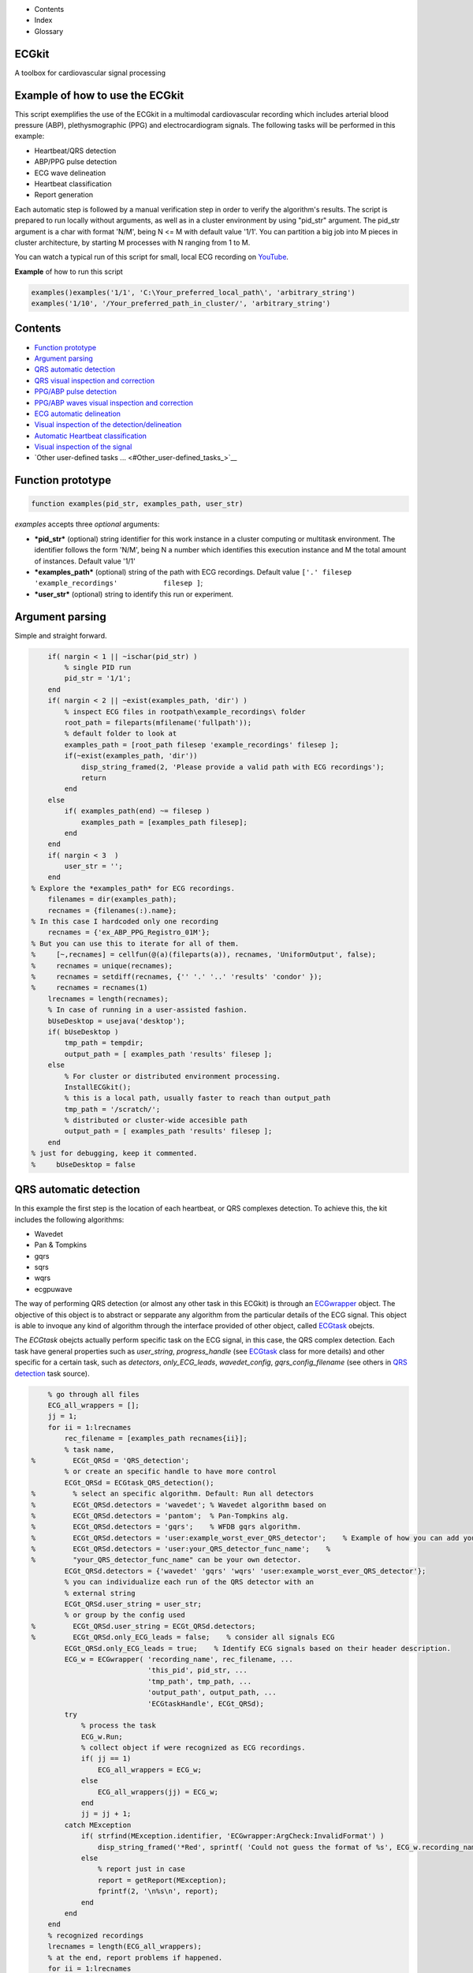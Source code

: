  

+--------------------------------------+--------------------------------------+
| |image2|                             |
| |image3|                             |
| `Show <javascript:onShowHideClick()> |
| `__\ `Hide <javascript:onShowHideCli |
| ck()>`__                             |
+--------------------------------------+--------------------------------------+

-  Contents
-  Index
-  Glossary

ECGkit
======

A toolbox for cardiovascular signal processing

Example of how to use the ECGkit
================================

This script exemplifies the use of the ECGkit in a multimodal
cardiovascular recording which includes arterial blood pressure (ABP),
plethysmographic (PPG) and electrocardiogram signals. The following
tasks will be performed in this example:

-  Heartbeat/QRS detection
-  ABP/PPG pulse detection
-  ECG wave delineation
-  Heartbeat classification
-  Report generation

Each automatic step is followed by a manual verification step in order
to verify the algorithm's results. The script is prepared to run locally
without arguments, as well as in a cluster environment by using
"pid\_str" argument. The pid\_str argument is a char with format 'N/M',
being N <= M with default value '1/1'. You can partition a big job into
M pieces in cluster architecture, by starting M processes with N ranging
from 1 to M.

You can watch a typical run of this script for small, local ECG
recording on
`YouTube <https://www.youtube.com/watch?v=8lJtkGhrqFw&list=PLlD2eDv5CIe9sA2atmnb-DX48FIRG46z7>`__.

**Example** of how to run this script

.. code:: codeinput

    examples()examples('1/1', 'C:\Your_preferred_local_path\', 'arbitrary_string')
    examples('1/10', '/Your_preferred_path_in_cluster/', 'arbitrary_string')        
            

Contents
========

-  `Function prototype <#Function_prototype>`__
-  `Argument parsing <#Argument_parsing>`__
-  `QRS automatic detection <#QRS_automatic_detection>`__
-  `QRS visual inspection and
   correction <#QRS_visual_inspection_and_correction>`__
-  `PPG/ABP pulse detection <#PPG_ABP_pulse_detection>`__
-  `PPG/ABP waves visual inspection and
   correction <#PPG_ABP_waves_visual_inspection_and_correction>`__
-  `ECG automatic delineation <#ECG_automatic_delineation>`__
-  `Visual inspection of the
   detection/delineation <#Visual_inspection_of_the_detection_delineation>`__
-  `Automatic Heartbeat
   classification <#Automatic_Heartbeat_classification>`__
-  `Visual inspection of the
   signal <#Visual_inspection_of_the_signal>`__
-  `Other user-defined tasks ... <#Other_user-defined_tasks_>`__

Function prototype
==================

.. code:: codeinput

    function examples(pid_str, examples_path, user_str)
            

*examples* accepts three *optional* arguments:

-  ***pid\_str*** (optional) string identifier for this work instance in
   a cluster computing or multitask environment. The identifier follows
   the form 'N/M', being N a number which identifies this execution
   instance and M the total amount of instances. Default value '1/1'
-  ***examples\_path*** (optional) string of the path with ECG
   recordings. Default value
   ``['.' filesep 'example_recordings'           filesep ]``;
-  ***user\_str*** (optional) string to identify this run or experiment.

Argument parsing
================

Simple and straight forward.

.. code:: codeinput

        if( nargin < 1 || ~ischar(pid_str) )
            % single PID run
            pid_str = '1/1';
        end
        if( nargin < 2 || ~exist(examples_path, 'dir') )
            % inspect ECG files in rootpath\example_recordings\ folder
            root_path = fileparts(mfilename('fullpath'));
            % default folder to look at
            examples_path = [root_path filesep 'example_recordings' filesep ];
            if(~exist(examples_path, 'dir'))
                disp_string_framed(2, 'Please provide a valid path with ECG recordings');
                return
            end
        else
            if( examples_path(end) ~= filesep )
                examples_path = [examples_path filesep];
            end
        end
        if( nargin < 3  )
            user_str = '';
        end
    % Explore the *examples_path* for ECG recordings.
        filenames = dir(examples_path);
        recnames = {filenames(:).name};
    % In this case I hardcoded only one recording
        recnames = {'ex_ABP_PPG_Registro_01M'};
    % But you can use this to iterate for all of them.
    %     [~,recnames] = cellfun(@(a)(fileparts(a)), recnames, 'UniformOutput', false);
    %     recnames = unique(recnames);
    %     recnames = setdiff(recnames, {'' '.' '..' 'results' 'condor' });
    %     recnames = recnames(1)
        lrecnames = length(recnames);
        % In case of running in a user-assisted fashion.
        bUseDesktop = usejava('desktop');
        if( bUseDesktop )
            tmp_path = tempdir;
            output_path = [ examples_path 'results' filesep ];
        else
            % For cluster or distributed environment processing.
            InstallECGkit();
            % this is a local path, usually faster to reach than output_path
            tmp_path = '/scratch/';
            % distributed or cluster-wide accesible path
            output_path = [ examples_path 'results' filesep ];
        end
    % just for debugging, keep it commented.
    %     bUseDesktop = false

QRS automatic detection
=======================

In this example the first step is the location of each heartbeat, or QRS
complexes detection. To achieve this, the kit includes the following
algorithms:

-  Wavedet
-  Pan & Tompkins
-  gqrs
-  sqrs
-  wqrs
-  ecgpuwave

The way of performing QRS detection (or almost any other task in this
ECGkit) is through an
`ECGwrapper <../../../../../../:D:/Mariano/misc/ECGkit/help/robohelp/ECGkit/matlab:doc('ECGwrapper')>`__
object. The objective of this object is to abstract or sepparate any
algorithm from the particular details of the ECG signal. This object is
able to invoque any kind of algorithm through the interface provided of
other object, called
`ECGtask <../../../../../../:D:/Mariano/misc/ECGkit/help/robohelp/ECGkit/matlab:doc('ECGwrapper')>`__
obejcts.

The *ECGtask* obejcts actually perform specific task on the ECG signal,
in this case, the QRS complex detection. Each task have general
properties such as *user\_string*, *progress\_handle* (see
`ECGtask <../../../../../../:D:/Mariano/misc/ECGkit/help/robohelp/ECGkit/matlab:edit('ECGtask.m')>`__
class for more details) and other specific for a certain task, such as
*detectors*, *only\_ECG\_leads*, *wavedet\_config*,
*gqrs\_config\_filename* (see others in `QRS
detection <../../../../../../:D:/Mariano/misc/ECGkit/help/robohelp/ECGkit/matlab:edit('ECGtask_QRS_detection.m')>`__
task source).

.. code:: codeinput

        % go through all files
        ECG_all_wrappers = [];
        jj = 1;
        for ii = 1:lrecnames
            rec_filename = [examples_path recnames{ii}];
            % task name,
    %         ECGt_QRSd = 'QRS_detection';
            % or create an specific handle to have more control
            ECGt_QRSd = ECGtask_QRS_detection();
    %         % select an specific algorithm. Default: Run all detectors
    %         ECGt_QRSd.detectors = 'wavedet'; % Wavedet algorithm based on
    %         ECGt_QRSd.detectors = 'pantom';  % Pan-Tompkins alg.
    %         ECGt_QRSd.detectors = 'gqrs';    % WFDB gqrs algorithm.
    %         ECGt_QRSd.detectors = 'user:example_worst_ever_QRS_detector';    % Example of how you can add your own QRS detector.
    %         ECGt_QRSd.detectors = 'user:your_QRS_detector_func_name';    %
    %         "your_QRS_detector_func_name" can be your own detector.
            ECGt_QRSd.detectors = {'wavedet' 'gqrs' 'wqrs' 'user:example_worst_ever_QRS_detector'};
            % you can individualize each run of the QRS detector with an
            % external string
            ECGt_QRSd.user_string = user_str;
            % or group by the config used
    %         ECGt_QRSd.user_string = ECGt_QRSd.detectors;
    %         ECGt_QRSd.only_ECG_leads = false;    % consider all signals ECG
            ECGt_QRSd.only_ECG_leads = true;    % Identify ECG signals based on their header description.
            ECG_w = ECGwrapper( 'recording_name', rec_filename, ...
                                'this_pid', pid_str, ...
                                'tmp_path', tmp_path, ...
                                'output_path', output_path, ...
                                'ECGtaskHandle', ECGt_QRSd);
            try
                % process the task
                ECG_w.Run;
                % collect object if were recognized as ECG recordings.
                if( jj == 1)
                    ECG_all_wrappers = ECG_w;
                else
                    ECG_all_wrappers(jj) = ECG_w;
                end
                jj = jj + 1;
            catch MException
                if( strfind(MException.identifier, 'ECGwrapper:ArgCheck:InvalidFormat') )
                    disp_string_framed('*Red', sprintf( 'Could not guess the format of %s', ECG_w.recording_name) );
                else
                    % report just in case
                    report = getReport(MException);
                    fprintf(2, '\n%s\n', report);
                end
            end
        end
        % recognized recordings
        lrecnames = length(ECG_all_wrappers);
        % at the end, report problems if happened.
        for ii = 1:lrecnames
            ECG_all_wrappers(ii).ReportErrors;
        end
            

QRS visual inspection and correction
====================================

This part of the example uses a graphical user interface (GUI) to allow
the user correcting mistakes that the previous automatic algorithm
eventually makes.

As can be seen in the following code, the first step is checking that
the previous QRS detection task finished without problems. Then if no
errors, the corrector will use as starting point the result of this same
task, in case the user would like to edit a previously edited result, or
if not available the result of the QRS detection task.

.. code:: codeinput

        if( bUseDesktop )
            % other task can be performed on the same objects
            for ii = 1:lrecnames
                % last worker is the responsible of the visual correction.
                if( ECG_all_wrappers(ii).this_pid == ECG_all_wrappers(ii).cant_pids)
                    % if there are not any previous error.
                    if( ECG_all_wrappers(ii).Processed && ~ECG_all_wrappers(ii).Error )
                        % this is to use previous saved results as starting point,
                        % if any available
                        cached_filenames = ECG_all_wrappers(ii).GetCahchedFileName({'QRS_corrector' 'QRS_detection'});
                        % if no previous correction work, try the automatic
                        % detection task
                        % if any, do the correction
                        if( ~isempty(cached_filenames) )
                            % this is to use previous saved results as starting point,
                            % if any available
                            ECG_all_wrappers(ii).ECGtaskHandle = 'QRS_corrector';
                            % This task is supposed to be supervised, so only one pid is enough.
                            ECG_all_wrappers(ii).this_pid = '1/1';
                            % user provided name to individualize each run
                            ECG_all_wrappers(ii).ECGtaskHandle.user_string = user_str;
                            % to avoid loading cached results and exit, this flag
                            % allows the re-editing of the current state of the
                            % detections.
                            ECG_all_wrappers(ii).cacheResults = false;
                            % maybe in your application you should run this for
                            % all files.
                            ECG_all_wrappers(ii).ECGtaskHandle.payload = load(cached_filenames{1});
                            % process the task
                            ECG_all_wrappers(ii).Run;
                            % restore the original pids configuration
                            ECG_all_wrappers(ii).this_pid = pid_str;
                            % As we changed for "QRS correction" task, we have to enable this
                            % value again in order to avoid performing the following tasks every time.
                            % If you want to recalculate any task, change it to false
                            ECG_all_wrappers(ii).cacheResults = true;
                        end
                    end
                end
            end
            % at the end, report problems if happened.
            for ii = 1:lrecnames
                ECG_all_wrappers(ii).ReportErrors;
            end
        end
            

Then the task invoked by the wrapper object is changed to `QRS corrector
task <../../../../../../:D:/Mariano/misc/ECGkit/help/robohelp/ECGkit/matlab:edit('ECGtask_QRS_corrector.m')>`__
and the GUI is presented to the user.

|image4|

In this example, the GUI have four plots to represent the RR interval
series, the two in the top-left show the RR interval versus time at
different time windows. The bigger in the top-right, shows a *Poincaré*
plot, that is the current RR interval versus the following in the serie.
The plot in the bottom shows the selected signal/s versus time. Then the
user can interact with the plots according to the `QRS corrector
documentation <../../../../../../:D:/Mariano/misc/ECGkit/help/robohelp/ECGkit/matlab:doc('ECGtask_QRS_corrector')>`__

PPG/ABP pulse detection
=======================

In case the recording includes pulsatile signals, such as
plethysmographic (PPG) or arterial blood pressure (ABP), this kit
includes the `PPG/ABP automatic detector
task <../../../../../../:D:/Mariano/misc/ECGkit/help/robohelp/ECGkit/matlab:doc('ECGtask_PPG_ABP_detector')>`__
which allows the use of two algorithms to perform peak detection,
`WavePPG <../../../../../../:D:/Mariano/misc/ECGkit/help/robohelp/ECGkit/matlab:doc('PPG_pulses_detector')>`__
and `Physionet's wabp <wabp-1.htm','-browser')>`__.

other task can be performed on the same objects

.. code:: codeinput

        for ii = 1:lrecnames
            % set the delineator task name and run again.
            ECG_all_wrappers(ii).ECGtaskHandle = 'PPG_ABP_detector';
            % user provided name to individualize each run
            ECG_all_wrappers(ii).ECGtaskHandle.user_string = user_str;
            % process the task
            ECG_all_wrappers(ii).Run;
        end
        % at the end, report problems if happened.
        for ii = 1:lrecnames
            ECG_all_wrappers(ii).ReportErrors;
        end
            

PPG/ABP waves visual inspection and correction
==============================================

The same manual verification made for automatic QRS detection algorithms
can be performed with pulsatile signals. The `PPG/ABP corrector
task <../../../../../../jsD:/Mariano/misc/ECGkit/help/robohelp/ECGkit/matlab:doc('ECGtask_PPG_ABP_corrector')>`__
was designed to allow users the verification and correction of automatic
detections through the same GUI.

|image5|

The following code shows how to use this task. As you can note, the
interface is almost the same used for the QRS correction task.

.. code:: codeinput

        if( bUseDesktop )
            % other task can be performed on the same objects
            for ii = 1:lrecnames
                % last worker is the responsible of the visual correction.
                if( ECG_all_wrappers(ii).this_pid == ECG_all_wrappers(ii).cant_pids)
                    % if there are not any previous error.
                    if( ECG_all_wrappers(ii).Processed && ~ECG_all_wrappers(ii).Error )
                        % this is to use previous saved results as starting point,
                        % if any available
                        cached_filenames = ECG_all_wrappers(ii).GetCahchedFileName({'PPG_ABP_corrector' 'PPG_ABP_detector'});
                        % if no previous correction work, try the automatic
                        % detection task
                        % if any, do the correction
                        if( ~isempty(cached_filenames) )
                            % this is to use previous saved results as starting point,
                            % if any available
                            ECG_all_wrappers(ii).ECGtaskHandle = 'PPG_ABP_corrector';
                            % This task is supposed to be supervised, so only one pid is enough.
                            ECG_all_wrappers(ii).this_pid = '1/1';
                            % user provided name to individualize each run
                            ECG_all_wrappers(ii).ECGtaskHandle.user_string = user_str;
                            % to avoid loading cached results and exit, this flag
                            % allows the re-editing of the current state of the
                            % detections.
                            ECG_all_wrappers(ii).cacheResults = false;
                            % maybe in your application you should run this for
                            % all files.
                            ECG_all_wrappers(ii).ECGtaskHandle.payload = load(cached_filenames{1});
                            % process the task
                            ECG_all_wrappers(ii).Run;
                            % restore the original pids configuration
                            ECG_all_wrappers(ii).this_pid = pid_str;
                            % As we changed for "QRS correction" task, we have to enable this
                            % value again in order to avoid performing the following tasks every time.
                            % If you want to recalculate any task, change it to false
                            ECG_all_wrappers(ii).cacheResults = true;
                        end
                    end
                end
            end
            % at the end, report problems if happened.
            for ii = 1:lrecnames
                ECG_all_wrappers(ii).ReportErrors;
            end
        end
            

ECG automatic delineation
=========================

Once the QRS complexes were detected, each heartbeat can be segmented or
delineated into P-QRS-T waves. To achieve this the kit includes an `ECG
delineation
task <../../../../../../:D:/Mariano/misc/ECGkit/help/robohelp/ECGkit/matlab:doc('ECGtask_ECG_delineation')>`__
to interface with the
`wavedet <articleDetails.jsp?arnumber=1275572','-browser')>`__ and
others user-defined algorithms, as described in the `task
help <../../../../../../:D:/Mariano/misc/ECGkit/help/robohelp/ECGkit/matlab:doc('ECGtask_ECG_delineation')>`__.
The interface follows the same guidelines described before, as is shown
in the following code.

other task can be performed on the same objects

.. code:: codeinput

        for ii = 1:lrecnames
            % this is to use previous cached results as starting point
            cached_filenames = ECG_all_wrappers(ii).GetCahchedFileName('QRS_corrector');
            % if corrected QRS detections are not available, wavedet
            % performs automatic QRS detection.
            if( ~isempty(cached_filenames) )
                % this is to use previous result from the automatic QRS
                % detection
                ECG_all_wrappers(ii).ECGtaskHandle.payload = load(cached_filenames{1});
            end
            % set the delineator task name and run again.
            ECG_all_wrappers(ii).ECGtaskHandle = 'ECG_delineation';
            % user provided name to individualize each run
            ECG_all_wrappers(ii).ECGtaskHandle.user_string = user_str;
            % Identify ECG signals based on their header description and
            % perform delineation in those leads.
            ECG_all_wrappers(ii).ECGtaskHandle.only_ECG_leads = true;
    %         ECGt_QRSd.detectors = 'wavedet'; % Wavedet algorithm based on
    %         ECGt_QRSd.detectors = 'user:example_worst_ever_ECG_delineator';
    %         % Example of how you can add your own ECG delineator.
    %         ECGt_QRSd.detectors = 'user:your_ECG_delineator_func_name';
    %         "your_ECG_delineator_func_name" can be your own delineator.
            ECG_all_wrappers(ii).ECGtaskHandle.delineators = {'wavedet' 'user:example_worst_ever_ECG_delineator'};
            % process the task
            ECG_all_wrappers(ii).Run;
        end
        % at the end, report problems if happened.
        for ii = 1:lrecnames
            ECG_all_wrappers(ii).ReportErrors;
        end
            

Visual inspection of the detection/delineation
==============================================

The same manual verification made for all the previous automatic tasks
is repeated for ECG delineation. The `ECG delineation corrector
task <../../../../../../jsD:/Mariano/misc/ECGkit/help/robohelp/ECGkit/matlab:doc('ECGtask_ECG_delineation_corrector')>`__
was designed to allow users the verification and correction of automatic
delineation through the same GUI. The only difference with respect to
the behaviour of the QRS or PPG/ABP correction GUI, is that addition of
new events to the P-QRS-T series is not allowed, in order to keep the
assosiation of a wave fiducial point to a heartbeat.

|image6|

.. code:: codeinput

        if( bUseDesktop )
            % other task can be performed on the same objects
            for ii = 1:lrecnames
                % last worker is the responsible of the visual correction.
                if( ECG_all_wrappers(ii).this_pid == ECG_all_wrappers(ii).cant_pids)
                    % if there are not any previous error.
                    if( ECG_all_wrappers(ii).Processed && ~ECG_all_wrappers(ii).Error )
                        % this is to use previous saved results as starting point,
                        % if any available
                        cached_filenames = ECG_all_wrappers(ii).GetCahchedFileName( {'ECG_delineation_corrector' 'ECG_delineation'} );
                        % if no previous correction work, try the automatic
                        % detection task
                        % if any, do the correction
                        if( ~isempty(cached_filenames) )
                            % this is to use previous saved results as starting point,
                            % if any available
                            ECG_all_wrappers(ii).ECGtaskHandle = 'ECG_delineation_corrector';
                            % This task is supposed to be supervised, so only one pid is enough.
                            ECG_all_wrappers(ii).this_pid = '1/1';
                            % user provided name to individualize each run
                            ECG_all_wrappers(ii).ECGtaskHandle.user_string = user_str;
                            % to avoid loading cached results and exit, this flag
                            % allows the re-editing of the current state of the
                            % detections.
                            ECG_all_wrappers(ii).cacheResults = false;
                            % maybe in your application you should run this for
                            % all files.
                            ECG_all_wrappers(ii).ECGtaskHandle.payload = load(cached_filenames{1});
                            % process the task
                            ECG_all_wrappers(ii).Run;
                            % restore the original pids configuration
                            ECG_all_wrappers(ii).this_pid = pid_str;
                            % As we changed for "QRS correction" task, we have to enable this
                            % value again in order to avoid performing the following tasks every time.
                            % If you want to recalculate any task, change it to false
                            ECG_all_wrappers(ii).cacheResults = true;
                        end
                    end
                end
            end
            % at the end, report problems if happened.
            for ii = 1:lrecnames
                ECG_all_wrappers(ii).ReportErrors;
            end
        end
            

Automatic Heartbeat classification
==================================

The last task described in this example is the classification of
heartbeats according to the `EC-57 AAMI
recommendation <matlab:web('http://marketplace.aami.org/eseries/scriptcontent/docs/Preview%20Files/EC57_1212_preview.pdf','-browser')>`__.
To achieve this task, the kit includes a `Heartbeat classification
task <../../../../../../jsD:/Mariano/misc/ECGkit/help/robohelp/ECGkit/matlab:doc('ECGtask_heartbeat_classifier')>`__
that interfaces with the `Argentino-Aragonés heartbeat classifier
(a2hbc) <','-browser')>`__ project in order to classify heartbeats into
the following classes:

-  **N** normal
-  **S** supraventricular
-  **V** ventricular
-  **F** fusion of normal and ventricular

The *a2hbc* algorithm can opperate automatically or assisted by the
user, for more details check the `a2hbc
documentation <../../../../../../:D:/Mariano/misc/ECGkit/help/robohelp/ECGkit/matlab:doc('a2hbc')>`__.

.. code:: codeinput

        for ii = 1:lrecnames
            % this is to use previous cached results as starting point
            cached_filenames = ECG_all_wrappers(ii).GetCahchedFileName({'QRS_corrector' 'QRS_detection'});
            % if corrected QRS detections are not available, wavedet
            % performs automatic QRS detection.
            if( ~isempty(cached_filenames) )
                ECG_all_wrappers(ii).ECGtaskHandle = 'ECG_heartbeat_classifier';
                % the heartbeat classifier uses the QRS detection performed
                % before, if available the task will use the corrected
                % detections.
                ECG_all_wrappers(ii).ECGtaskHandle.payload = load(cached_filenames{1});
                % modes of operation of the a2hbc algorithm
                ECG_all_wrappers(ii).ECGtaskHandle.mode = 'auto';
    %             ECG_all_wrappers(ii).ECGtaskHandle.mode = 'slightly-assisted';
    %             ECG_all_wrappers(ii).ECGtaskHandle.mode = 'assisted';
                % user provided name to individualize each run
                ECG_all_wrappers(ii).ECGtaskHandle.user_string = user_str;
                % process the task
                ECG_all_wrappers(ii).Run;
            end
        end
        % at the end, report problems if happened.
        for ii = 1:lrecnames
            ECG_all_wrappers(ii).ReportErrors;
        end
            

Visual inspection of the signal
===============================

Finaly a report is generated with the results of the previous tasks,
either in a pdf document or several images. The report generated can be
customized with the interface described in the
`documentation <../../../../../../:D:/Mariano/misc/ECGkit/help/robohelp/ECGkit/matlab:doc('reportECG')>`__.
The following are just three examples of a longer report:

|image7|

A snapshot of the center

|image8|

And finaly a snapshot of the last part of the recording.

|image9|

This is the code used to create a PDF report.

.. code:: codeinput

        filename = []; % default setting. Let the report function decide.
    %     filename = 'container_filename'; % to put everything in one big file.
        % other winlengths can be added to the array in order to further
        % explore the recordings, and the algorithm results.
    %     winlengths = []; % default setting
        winlengths = [ 7 ]; %seconds
        % go through all files
        for ii = 1:lrecnames
            if( ECG_all_wrappers(ii).this_pid == ECG_all_wrappers(ii).cant_pids)
                % last worker is the responsible of the reporting.
                if( ECG_all_wrappers(ii).this_pid == ECG_all_wrappers(ii).cant_pids)
                    try
                        reportECG(ECG_all_wrappers(ii), 'LowDetail', 'full', winlengths, 'pdf', filename );
                    catch MException
                        report = getReport(MException);
                        fprintf(2, '\n%s\n', report);
                    end
                end
            end
        end
            

Other user-defined tasks ...
============================

Maybe the most important and useful aspect of the kit, is that you can
add your own algorithms. This can be done by following the interface
documented through the several examples included above. The `QRS
detection <../../../../../../:D:/Mariano/misc/ECGkit/help/robohelp/ECGkit/matlab:doc('ECGtask_QRS_detection')>`__
and `ECG
delineation <../../../../../../:D:/Mariano/misc/ECGkit/help/robohelp/ECGkit/matlab:doc('ECGtask_ECG_delineation')>`__
tasks already include a way to interface your own algorithms through the
**user:function\_name** method. Check the above sections for more
details.

.. code:: codeinput

        if( ~bUseDesktop )
            UnInstallECGkit();
        end
            

 

.. |image0| image:: template/my_layout/Search.png
   :target: #
.. |image1| image:: template/my_layout/Print.png
   :target: javascript:window.print()
.. |image2| image:: template/my_layout/Search.png
   :target: #
.. |image3| image:: template/my_layout/Print.png
   :target: javascript:window.print()
.. |image4| image:: QRS_corrector.PNG
.. |image5| image:: PPG-ABP_corrector.PNG
.. |image6| image:: ECG_delineator_corrector.png
.. |image7| image:: ex_ABP_PPG_Registro_01M_full_Pagina_01.png
.. |image8| image:: ex_ABP_PPG_Registro_01M_full_Pagina_05.png
.. |image9| image:: ex_ABP_PPG_Registro_01M_full_Pagina_10.png

